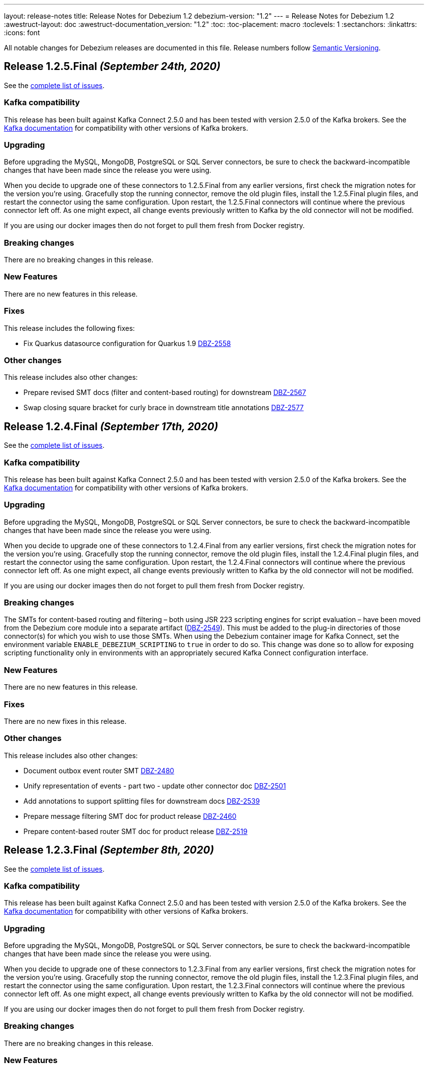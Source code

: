 ---
layout: release-notes
title: Release Notes for Debezium 1.2
debezium-version: "1.2"
---
= Release Notes for Debezium 1.2
:awestruct-layout: doc
:awestruct-documentation_version: "1.2"
:toc:
:toc-placement: macro
:toclevels: 1
:sectanchors:
:linkattrs:
:icons: font

All notable changes for Debezium releases are documented in this file.
Release numbers follow http://semver.org[Semantic Versioning].

toc::[]

[[release-1.2.5-final]]
== *Release 1.2.5.Final* _(September 24th, 2020)_

See the https://issues.redhat.com/secure/ReleaseNote.jspa?projectId=12317320&version=12350624[complete list of issues].

=== Kafka compatibility

This release has been built against Kafka Connect 2.5.0 and has been tested with version 2.5.0 of the Kafka brokers.
See the https://kafka.apache.org/documentation/#upgrade[Kafka documentation] for compatibility with other versions of Kafka brokers.

=== Upgrading

Before upgrading the MySQL, MongoDB, PostgreSQL or SQL Server connectors, be sure to check the backward-incompatible changes that have been made since the release you were using.

When you decide to upgrade one of these connectors to 1.2.5.Final from any earlier versions,
first check the migration notes for the version you're using.
Gracefully stop the running connector, remove the old plugin files, install the 1.2.5.Final plugin files, and restart the connector using the same configuration.
Upon restart, the 1.2.5.Final connectors will continue where the previous connector left off.
As one might expect, all change events previously written to Kafka by the old connector will not be modified.

If you are using our docker images then do not forget to pull them fresh from Docker registry.

=== Breaking changes

There are no breaking changes in this release.

=== New Features

There are no new features in this release.


=== Fixes

This release includes the following fixes:

* Fix Quarkus datasource configuration for Quarkus 1.9 https://issues.jboss.org/browse/DBZ-2558[DBZ-2558]


=== Other changes

This release includes also other changes:

* Prepare revised SMT docs (filter and content-based routing) for downstream  https://issues.jboss.org/browse/DBZ-2567[DBZ-2567]
* Swap closing square bracket for curly brace in downstream title annotations https://issues.jboss.org/browse/DBZ-2577[DBZ-2577]



[[release-1.2.4-final]]
== *Release 1.2.4.Final* _(September 17th, 2020)_

See the https://issues.redhat.com/secure/ReleaseNote.jspa?projectId=12317320&version=12347255[complete list of issues].

=== Kafka compatibility

This release has been built against Kafka Connect 2.5.0 and has been tested with version 2.5.0 of the Kafka brokers.
See the https://kafka.apache.org/documentation/#upgrade[Kafka documentation] for compatibility with other versions of Kafka brokers.

=== Upgrading

Before upgrading the MySQL, MongoDB, PostgreSQL or SQL Server connectors, be sure to check the backward-incompatible changes that have been made since the release you were using.

When you decide to upgrade one of these connectors to 1.2.4.Final from any earlier versions,
first check the migration notes for the version you're using.
Gracefully stop the running connector, remove the old plugin files, install the 1.2.4.Final plugin files, and restart the connector using the same configuration.
Upon restart, the 1.2.4.Final connectors will continue where the previous connector left off.
As one might expect, all change events previously written to Kafka by the old connector will not be modified.

If you are using our docker images then do not forget to pull them fresh from Docker registry.

=== Breaking changes

The SMTs for content-based routing and filtering – both using JSR 223 scripting engines for script evaluation – have been moved from the Debezium core module into a separate artifact (https://issues.jboss.org/browse/DBZ-2549[DBZ-2549]).
This must be added to the plug-in directories of those connector(s) for which you wish to use those SMTs.
When using the Debezium container image for Kafka Connect, set the environment variable `ENABLE_DEBEZIUM_SCRIPTING` to `true` in order to do so.
This change was done so to allow for exposing scripting functionality only in environments with an appropriately secured Kafka Connect configuration interface.


=== New Features

There are no new features in this release.


=== Fixes

There are no new fixes in this release.


=== Other changes

This release includes also other changes:

* Document outbox event router SMT https://issues.jboss.org/browse/DBZ-2480[DBZ-2480]
* Unify representation of events - part two - update other connector doc https://issues.jboss.org/browse/DBZ-2501[DBZ-2501]
* Add annotations to support splitting files for downstream docs  https://issues.jboss.org/browse/DBZ-2539[DBZ-2539]
* Prepare message filtering SMT doc for product release https://issues.jboss.org/browse/DBZ-2460[DBZ-2460]
* Prepare content-based router SMT doc for product release https://issues.jboss.org/browse/DBZ-2519[DBZ-2519]



[[release-1.2.3-final]]
== *Release 1.2.3.Final* _(September 8th, 2020)_

See the https://issues.redhat.com/secure/ReleaseNote.jspa?projectId=12317320&version=12347072[complete list of issues].

=== Kafka compatibility

This release has been built against Kafka Connect 2.5.0 and has been tested with version 2.5.0 of the Kafka brokers.
See the https://kafka.apache.org/documentation/#upgrade[Kafka documentation] for compatibility with other versions of Kafka brokers.

=== Upgrading

Before upgrading the MySQL, MongoDB, PostgreSQL or SQL Server connectors, be sure to check the backward-incompatible changes that have been made since the release you were using.

When you decide to upgrade one of these connectors to 1.2.3.Final from any earlier versions,
first check the migration notes for the version you're using.
Gracefully stop the running connector, remove the old plugin files, install the 1.2.3.Final plugin files, and restart the connector using the same configuration.
Upon restart, the 1.2.3.Final connectors will continue where the previous connector left off.
As one might expect, all change events previously written to Kafka by the old connector will not be modified.

If you are using our docker images then do not forget to pull them fresh from Docker registry.

=== Breaking changes

There are no breaking changes in this release.


=== New Features

There are no new features in this release.


=== Fixes

This release includes the following fixes:

* JSON functions in MySQL grammar unsupported https://issues.jboss.org/browse/DBZ-2453[DBZ-2453]


=== Other changes

This release includes also other changes:

* CloudEvents remains TP but has avro support downstream https://issues.jboss.org/browse/DBZ-2245[DBZ-2245]
* Prepare DB2 connector doc for TP https://issues.jboss.org/browse/DBZ-2403[DBZ-2403]
* Adjust outbox extension to updated Quarkus semantics https://issues.jboss.org/browse/DBZ-2465[DBZ-2465]
* Doc tweaks required to automatically build Db2 content in downstream user guide https://issues.jboss.org/browse/DBZ-2500[DBZ-2500]



[[release-1.2.2-final]]
== *Release 1.2.2.Final* _(August 25th, 2020)_

See the https://issues.redhat.com/secure/ReleaseNote.jspa?projectId=12317320&version=12346622[complete list of issues].

=== Kafka compatibility

This release has been built against Kafka Connect 2.5.0 and has been tested with version 2.5.0 of the Kafka brokers.
See the https://kafka.apache.org/documentation/#upgrade[Kafka documentation] for compatibility with other versions of Kafka brokers.

=== Upgrading

Before upgrading the MySQL, MongoDB, PostgreSQL or SQL Server connectors, be sure to check the backward-incompatible changes that have been made since the release you were using.

When you decide to upgrade one of these connectors to 1.2.2.Final from any earlier versions,
first check the migration notes for the version you're using.
Gracefully stop the running connector, remove the old plugin files, install the 1.2.2.Final plugin files, and restart the connector using the same configuration.
Upon restart, the 1.2.2.Final connectors will continue where the previous connector left off.
As one might expect, all change events previously written to Kafka by the old connector will not be modified.

If you are using our docker images then do not forget to pull them fresh from Docker registry.

=== Breaking changes

There are no breaking changes in this release.


=== New Features

There are no new features in this release.


=== Fixes

This release includes the following fixes:

* Adding new table to cdc causes the sqlconnector to fail https://issues.jboss.org/browse/DBZ-2303[DBZ-2303]
* LSNs in replication slots are not monotonically increasing https://issues.jboss.org/browse/DBZ-2338[DBZ-2338]
* Transaction data loss when process restarted https://issues.jboss.org/browse/DBZ-2397[DBZ-2397]
* java.lang.NullPointerException in ByLogicalTableRouter.java https://issues.jboss.org/browse/DBZ-2412[DBZ-2412]


=== Other changes

This release includes also other changes:

* Refactor: Add domain type for LSN https://issues.jboss.org/browse/DBZ-2200[DBZ-2200]
* Miscellaneous small doc updates for the 1.2 release https://issues.jboss.org/browse/DBZ-2399[DBZ-2399]
* Update some doc file names  https://issues.jboss.org/browse/DBZ-2402[DBZ-2402]



[[release-1.2.1-final]]
== *Release 1.2.1.Final* _(July 16th, 2020)_

See the https://issues.redhat.com/secure/ReleaseNote.jspa?projectId=12317320&version=12346704[complete list of issues].

=== Kafka compatibility

This release has been built against Kafka Connect 2.5.0 and has been tested with version 2.5.0 of the Kafka brokers.
See the https://kafka.apache.org/documentation/#upgrade[Kafka documentation] for compatibility with other versions of Kafka brokers.

=== Upgrading

Before upgrading the MySQL, MongoDB, PostgreSQL or SQL Server connectors, be sure to check the backward-incompatible changes that have been made since the release you were using.

When you decide to upgrade one of these connectors to 1.2.1.Final from any earlier versions,
first check the migration notes for the version you're using.
Gracefully stop the running connector, remove the old plugin files, install the 1.2.1.Final plugin files, and restart the connector using the same configuration.
Upon restart, the 1.2.1.Final connectors will continue where the previous connector left off.
As one might expect, all change events previously written to Kafka by the old connector will not be modified.

If you are using our docker images then do not forget to pull them fresh from Docker registry.

=== Breaking changes

There are no breaking changes in this release.


=== New Features

* Document content based routing and filtering for MongoDB https://issues.jboss.org/browse/DBZ-2255[DBZ-2255]
* Handle MariaDB syntax add column IF EXISTS as part of alter table DDL https://issues.jboss.org/browse/DBZ-2219[DBZ-2219]
* Add Apicurio converters to Connect container image https://issues.jboss.org/browse/DBZ-2083[DBZ-2083]


=== Fixes

This release includes the following fixes:

* MongoDB connector is not resilient to Mongo connection errors https://issues.jboss.org/browse/DBZ-2141[DBZ-2141]
* MySQL connector should filter additional DML binlog entries for RDS by default https://issues.jboss.org/browse/DBZ-2275[DBZ-2275]
* Concurrent access to a thread map https://issues.jboss.org/browse/DBZ-2278[DBZ-2278]
* Postgres connector may skip events during snapshot-streaming transition https://issues.jboss.org/browse/DBZ-2288[DBZ-2288]
* MySQL connector emits false error while missing a required data https://issues.jboss.org/browse/DBZ-2301[DBZ-2301]
* io.debezium.engine.spi.OffsetCommitPolicy.PeriodicCommitOffsetPolicy can't be initiated due to NoSuchMethod error   https://issues.jboss.org/browse/DBZ-2302[DBZ-2302]
* Allow single dimension DECIMAL in CAST https://issues.jboss.org/browse/DBZ-2305[DBZ-2305]
* MySQL JSON functions are missing from the grammar https://issues.jboss.org/browse/DBZ-2318[DBZ-2318]
* Description in documentation metrics tables is bold and shouldn't be https://issues.jboss.org/browse/DBZ-2326[DBZ-2326]
* ALTER TABLE with `timestamp default CURRENT_TIMESTAMP not null` fails the task https://issues.jboss.org/browse/DBZ-2330[DBZ-2330]


=== Other changes

This release includes also other changes:

* Unstable tests in SQL Server connector https://issues.jboss.org/browse/DBZ-2217[DBZ-2217]
* Intermittent test failure on CI - SqlServerConnectorIT#verifyOffsets() https://issues.jboss.org/browse/DBZ-2220[DBZ-2220]
* Intermittent test failure on CI - MySQL https://issues.jboss.org/browse/DBZ-2229[DBZ-2229]
* Intermittent test failure on CI - SqlServerChangeTableSetIT#readHistoryAfterRestart() https://issues.jboss.org/browse/DBZ-2231[DBZ-2231]
* Failing test MySqlSourceTypeInSchemaIT.shouldPropagateSourceTypeAsSchemaParameter https://issues.jboss.org/browse/DBZ-2238[DBZ-2238]
* Intermittent test failure on CI - MySqlConnectorRegressionIT#shouldConsumeAllEventsFromDatabaseUsingBinlogAndNoSnapshot() https://issues.jboss.org/browse/DBZ-2243[DBZ-2243]
* Use upstream image in ApicurioRegistryTest https://issues.jboss.org/browse/DBZ-2256[DBZ-2256]
* Intermittent failure of MongoDbConnectorIT.shouldConsumeTransaction https://issues.jboss.org/browse/DBZ-2264[DBZ-2264]
* Intermittent test failure on CI - MySqlSourceTypeInSchemaIT#shouldPropagateSourceTypeByDatatype() https://issues.jboss.org/browse/DBZ-2269[DBZ-2269]
* Intermittent test failure on CI - MySqlConnectorIT#shouldNotParseQueryIfServerOptionDisabled https://issues.jboss.org/browse/DBZ-2270[DBZ-2270]
* Intermittent test failure on CI - RecordsStreamProducerIT#testEmptyChangesProducesHeartbeat https://issues.jboss.org/browse/DBZ-2271[DBZ-2271]
* Incorrect dependency from outbox to core module https://issues.jboss.org/browse/DBZ-2276[DBZ-2276]
* Slowness in FieldRenamesTest https://issues.jboss.org/browse/DBZ-2286[DBZ-2286]
* Create GitHub Action for verifying correct formatting https://issues.jboss.org/browse/DBZ-2287[DBZ-2287]
* Clarify expectations for replica identity and key-less tables https://issues.jboss.org/browse/DBZ-2307[DBZ-2307]
* Jenkins worker nodes must be logged in to Docker Hub https://issues.jboss.org/browse/DBZ-2312[DBZ-2312]
* Upgrade PostgreSQL driver to 4.2.14 https://issues.jboss.org/browse/DBZ-2317[DBZ-2317]
* Intermittent test failure on CI - PostgresConnectorIT#shouldOutputRecordsInCloudEventsFormat https://issues.jboss.org/browse/DBZ-2319[DBZ-2319]
* Intermittent test failure on CI - TablesWithoutPrimaryKeyIT#shouldProcessFromStreaming https://issues.jboss.org/browse/DBZ-2324[DBZ-2324]
* Intermittent test failure on CI - SqlServerConnectorIT#readOnlyApplicationIntent https://issues.jboss.org/browse/DBZ-2325[DBZ-2325]
* Intermittent test failure on CI - SnapshotIT#takeSnapshotWithOldStructAndStartStreaming https://issues.jboss.org/browse/DBZ-2331[DBZ-2331]



[[release-1.2.0-final]]
== *Release 1.2.0.Final* _(June 24th, 2020)_

See the https://issues.redhat.com/secure/ReleaseNote.jspa?projectId=12317320&version=12345052[complete list of issues].

=== Kafka compatibility

This release has been built against Kafka Connect 2.5.0 and has been tested with version 2.5.0 of the Kafka brokers.
See the https://kafka.apache.org/documentation/#upgrade[Kafka documentation] for compatibility with other versions of Kafka brokers.

=== Upgrading

Before upgrading the MySQL, MongoDB, PostgreSQL or SQL Server connectors, be sure to check the backward-incompatible changes that have been made since the release you were using.

When you decide to upgrade one of these connectors to 1.2.0.Final from any earlier versions,
first check the migration notes for the version you're using.
Gracefully stop the running connector, remove the old plugin files, install the 1.2.0.Final plugin files, and restart the connector using the same configuration.
Upon restart, the 1.2.0.Final connectors will continue where the previous connector left off.
As one might expect, all change events previously written to Kafka by the old connector will not be modified.

If you are using our docker images then do not forget to pull them fresh from Docker registry.

=== Breaking changes

There are no breaking changes in this release.

=== New Features

There are no new features in this release.


=== Fixes

This release includes the following fixes:

* Test failure due to superfluous schema change event emitted on connector start https://issues.jboss.org/browse/DBZ-2211[DBZ-2211]
* Intermittent test failures on CI https://issues.jboss.org/browse/DBZ-2232[DBZ-2232]
* Test SimpleSourceConnectorOutputTest.shouldGenerateExpected blocked https://issues.jboss.org/browse/DBZ-2241[DBZ-2241]
* CloudEventsConverter should use Apicurio converter for Avro https://issues.jboss.org/browse/DBZ-2250[DBZ-2250]
* Default value is not properly set for non-optional columns https://issues.jboss.org/browse/DBZ-2267[DBZ-2267]


=== Other changes

This release includes also other changes:

* Diff MySQL connector 0.10 and latest docs https://issues.jboss.org/browse/DBZ-1997[DBZ-1997]
* Remove redundant property in antora.yml https://issues.jboss.org/browse/DBZ-2223[DBZ-2223]
* Binary log client is not cleanly stopped in testsuite https://issues.jboss.org/browse/DBZ-2221[DBZ-2221]
* Intermittent test failure on CI - Postgres https://issues.jboss.org/browse/DBZ-2230[DBZ-2230]
* Build failure with Kafka 1.x https://issues.jboss.org/browse/DBZ-2240[DBZ-2240]
* Intermittent test failure on CI - SqlServerConnectorIT#readOnlyApplicationIntent() https://issues.jboss.org/browse/DBZ-2261[DBZ-2261]
* Test failure BinlogReaderIT#shouldFilterAllRecordsBasedOnDatabaseWhitelistFilter() https://issues.jboss.org/browse/DBZ-2262[DBZ-2262]



[[release-1.2.0-cr2]]
== *Release 1.2.0.CR2* _(June 18th, 2020)_

See the https://issues.redhat.com/secure/ReleaseNote.jspa?projectId=12317320&version=12346173[complete list of issues].

=== Kafka compatibility

This release has been built against Kafka Connect 2.5.0 and has been tested with version 2.5.0 of the Kafka brokers.
See the https://kafka.apache.org/documentation/#upgrade[Kafka documentation] for compatibility with other versions of Kafka brokers.

=== Upgrading

Before upgrading the MySQL, MongoDB, PostgreSQL or SQL Server connectors, be sure to check the backward-incompatible changes that have been made since the release you were using.

When you decide to upgrade one of these connectors to 1.2.0.CR2 from any earlier versions,
first check the migration notes for the version you're using.
Gracefully stop the running connector, remove the old plugin files, install the 1.2.0.CR2 plugin files, and restart the connector using the same configuration.
Upon restart, the 1.2.0.CR2 connectors will continue where the previous connector left off.
As one might expect, all change events previously written to Kafka by the old connector will not be modified.

If you are using our docker images then do not forget to pull them fresh from Docker registry.

=== Breaking changes

Debezium Server distribution package has been moved to a different URL and has been renamed to conform to standard industry practises (https://issues.jboss.org/browse/DBZ-2212[DBZ-2212]).

=== New Features

* DB2 connector documentation ambiguous regarding licensing https://issues.jboss.org/browse/DBZ-1835[DBZ-1835]
* Optimize SQLServer connector query https://issues.jboss.org/browse/DBZ-2120[DBZ-2120]
* Documentation for implementing StreamNameMapper https://issues.jboss.org/browse/DBZ-2163[DBZ-2163]
* Update architecture page https://issues.jboss.org/browse/DBZ-2096[DBZ-2096]


=== Fixes

This release includes the following fixes:

* Encountered error when snapshotting collection type column https://issues.jboss.org/browse/DBZ-2117[DBZ-2117]
* Missing dependencies for Debezium Server Pulsar sink https://issues.jboss.org/browse/DBZ-2201[DBZ-2201]


=== Other changes

This release includes also other changes:

* Tests Asserting No Open Transactions Failing https://issues.jboss.org/browse/DBZ-2176[DBZ-2176]
* General test harness for End-2-End Benchmarking https://issues.jboss.org/browse/DBZ-1812[DBZ-1812]
* Add tests for datatype.propagate.source.type for all connectors https://issues.jboss.org/browse/DBZ-1916[DBZ-1916]
* Productize CloudEvents support https://issues.jboss.org/browse/DBZ-2019[DBZ-2019]
* [Doc] Add Debezium Architecture to downstream documentation https://issues.jboss.org/browse/DBZ-2029[DBZ-2029]
* Transaction metadata documentation https://issues.jboss.org/browse/DBZ-2069[DBZ-2069]
* Inconsistent test failures https://issues.jboss.org/browse/DBZ-2177[DBZ-2177]
* Add Jandex plugin to Debezium Server connectors https://issues.jboss.org/browse/DBZ-2192[DBZ-2192]
* Ability to scale wait times in OCP test-suite https://issues.jboss.org/browse/DBZ-2194[DBZ-2194]
* CI doesn't delete mongo and sql server projects on successful runs https://issues.jboss.org/browse/DBZ-2195[DBZ-2195]
* Document database history and web server port for Debezium Server https://issues.jboss.org/browse/DBZ-2198[DBZ-2198]
* Do not throw IndexOutOfBoundsException when no task configuration is available https://issues.jboss.org/browse/DBZ-2199[DBZ-2199]
* Upgrade Apicurio to 1.2.2.Final https://issues.jboss.org/browse/DBZ-2206[DBZ-2206]
* Intermitent test failures https://issues.jboss.org/browse/DBZ-2207[DBZ-2207]
* Increase Pulsar Server timeouts https://issues.jboss.org/browse/DBZ-2210[DBZ-2210]
* Drop distribution from Debezium Server artifact name https://issues.jboss.org/browse/DBZ-2214[DBZ-2214]



[[release-1.2.0-cr1]]
== *Release 1.2.0.CR1* _(June 10th, 2020)_

See the https://issues.redhat.com/secure/ReleaseNote.jspa?projectId=12317320&version=12345858[complete list of issues].

=== Kafka compatibility

This release has been built against Kafka Connect 2.5.0 and has been tested with version 2.5.0 of the Kafka brokers.
See the https://kafka.apache.org/documentation/#upgrade[Kafka documentation] for compatibility with other versions of Kafka brokers.

=== Upgrading

Before upgrading the MySQL, MongoDB, PostgreSQL or SQL Server connectors, be sure to check the backward-incompatible changes that have been made since the release you were using.

When you decide to upgrade one of these connectors to 1.2.0.CR1 from any earlier versions,
first check the migration notes for the version you're using.
Gracefully stop the running connector, remove the old plugin files, install the 1.2.0.CR1 plugin files, and restart the connector using the same configuration.
Upon restart, the 1.2.0.CR1 connectors will continue where the previous connector left off.
As one might expect, all change events previously written to Kafka by the old connector will not be modified.

If you are using our docker images then do not forget to pull them fresh from Docker registry.

=== Breaking changes

The format of whitelist/blacklist filter expressions for the Oracle connector has changed: the database name is not to be given as part of these any longer (the reason being that each connector only ever is configured in the scope of exactly one database).
Filters like _ORCLPDB1.SOMESCHEMA.SOMETABLE_ must be adjusted to _SOMESCHEMA.SOMETABLE_.
The same applies for configuration properties referencing specific table columns, such as `column.propagate.source.type`.

The format of whitelist/blacklist filter expressions for the SQL Server connector has changed: the database name is not to be given as part of these any longer (the reason being that each connector only ever is configured in the scope of exactly one database).
Filters like _testDB.dbo.orders_ must be adjusted to _dbo.orders_.
The old format still is supported, but should not be used any longer and will be de-supported in a future version.
The same applies for configuration properties referencing specific table columns, such as `column.propagate.source.type`.

=== New Features

* Restrict the set of tables with a publication when using pgoutput https://issues.jboss.org/browse/DBZ-1813[DBZ-1813]
* Support configuring different encodings for binary source data https://issues.jboss.org/browse/DBZ-1814[DBZ-1814]
* Add API for not registering metrics MBean into the platform MBean server https://issues.jboss.org/browse/DBZ-2089[DBZ-2089]
* Unable to handle UDT data https://issues.jboss.org/browse/DBZ-2091[DBZ-2091]
* Improve SQL Server reconnect during shutdown and connection resets https://issues.jboss.org/browse/DBZ-2106[DBZ-2106]
* OpenShift tests for SQL Server connector before GA https://issues.jboss.org/browse/DBZ-2113[DBZ-2113]
* OpenShift tests for MongoDB Connector before GA https://issues.jboss.org/browse/DBZ-2114[DBZ-2114]
* Log begin/end of schema recovery on INFO level https://issues.jboss.org/browse/DBZ-2149[DBZ-2149]
* Allow outbox EventRouter to pass non-String based Keys https://issues.jboss.org/browse/DBZ-2152[DBZ-2152]
* Introduce API  checks https://issues.jboss.org/browse/DBZ-2159[DBZ-2159]
* Bump mysql binlog version  https://issues.jboss.org/browse/DBZ-2160[DBZ-2160]
* Postgresql - Allow for include.unknown.datatypes to return string instead of hash https://issues.jboss.org/browse/DBZ-1266[DBZ-1266]
* Consider Apicurio registry https://issues.jboss.org/browse/DBZ-1639[DBZ-1639]
* Debezium Server should support Google Cloud PubSub https://issues.jboss.org/browse/DBZ-2092[DBZ-2092]
* Sink adapter for Apache Pulsar https://issues.jboss.org/browse/DBZ-2112[DBZ-2112]


=== Fixes

This release includes the following fixes:

* Transaction opened by Debezium is left idle and never committed https://issues.jboss.org/browse/DBZ-2118[DBZ-2118]
* Don't call markBatchFinished() in finally block https://issues.jboss.org/browse/DBZ-2124[DBZ-2124]
* kafka SSL passwords need to be added to the Sensitive Properties list https://issues.jboss.org/browse/DBZ-2125[DBZ-2125]
* Intermittent test failure on CI - SQL Server https://issues.jboss.org/browse/DBZ-2126[DBZ-2126]
* CREATE TABLE query is giving parsing exception https://issues.jboss.org/browse/DBZ-2130[DBZ-2130]
* Misc. Javadoc and docs fixes https://issues.jboss.org/browse/DBZ-2136[DBZ-2136]
* Avro schema doesn't change if a column default value is dropped https://issues.jboss.org/browse/DBZ-2140[DBZ-2140]
* Multiple SETs not supported in trigger https://issues.jboss.org/browse/DBZ-2142[DBZ-2142]
* Don't validate internal database.history.connector.* config parameters https://issues.jboss.org/browse/DBZ-2144[DBZ-2144]
* ANTLR parser doesn't handle MariaDB syntax drop index IF EXISTS as part of alter table DDL https://issues.jboss.org/browse/DBZ-2151[DBZ-2151]
* Casting as INT causes a ParsingError https://issues.jboss.org/browse/DBZ-2153[DBZ-2153]
* Calling function UTC_TIMESTAMP without parenthesis causes a parsing error https://issues.jboss.org/browse/DBZ-2154[DBZ-2154]
* Could not find or load main class io.debezium.server.Main https://issues.jboss.org/browse/DBZ-2170[DBZ-2170]
* MongoDB connector snapshot NPE in case of document field named "op" https://issues.jboss.org/browse/DBZ-2116[DBZ-2116]
* Adapt to changed TX representation in oplog in Mongo 4.2 https://issues.jboss.org/browse/DBZ-2216[DBZ-2216]
* Intermittent test failure -- Multiple admin clients with same id https://issues.jboss.org/browse/DBZ-2228[DBZ-2228]


=== Other changes

This release includes also other changes:

* Adding tests and doc updates around column masking and truncating https://issues.jboss.org/browse/DBZ-775[DBZ-775]
* Refactor/use common configuration parameters https://issues.jboss.org/browse/DBZ-1657[DBZ-1657]
* Develop sizing recommendations, load tests etc. https://issues.jboss.org/browse/DBZ-1662[DBZ-1662]
* Add performance test for SMTs like filters https://issues.jboss.org/browse/DBZ-1929[DBZ-1929]
* Add banner to older doc versions about them being outdated https://issues.jboss.org/browse/DBZ-1951[DBZ-1951]
* SMT Documentation https://issues.jboss.org/browse/DBZ-2021[DBZ-2021]
* Instable integration test with Testcontainers https://issues.jboss.org/browse/DBZ-2033[DBZ-2033]
* Add test for schema history topic for Oracle connector https://issues.jboss.org/browse/DBZ-2056[DBZ-2056]
* Random test failures https://issues.jboss.org/browse/DBZ-2060[DBZ-2060]
* Set up CI jobs for JDK 14/15 https://issues.jboss.org/browse/DBZ-2065[DBZ-2065]
* Introduce Any type for server to seamlessly integrate with Debezium API https://issues.jboss.org/browse/DBZ-2104[DBZ-2104]
* Update AsciiDoc markup in doc files for downstream reuse https://issues.jboss.org/browse/DBZ-2105[DBZ-2105]
* Upgrade to Quarkus 1.5.0.Final https://issues.jboss.org/browse/DBZ-2119[DBZ-2119]
* Additional AsciiDoc markup updates needed in doc files for downstream reuse https://issues.jboss.org/browse/DBZ-2129[DBZ-2129]
* Refactor & Extend OpenShift test-suite tooling to prepare for MongoDB and SQL Server https://issues.jboss.org/browse/DBZ-2132[DBZ-2132]
* OpenShift tests are failing  when waiting for Connect metrics to be exposed https://issues.jboss.org/browse/DBZ-2135[DBZ-2135]
* Support incubator build in product release jobs https://issues.jboss.org/browse/DBZ-2137[DBZ-2137]
* Rebase MySQL grammar on the latest upstream version https://issues.jboss.org/browse/DBZ-2143[DBZ-2143]
* Await coordinator shutdown in embedded engine https://issues.jboss.org/browse/DBZ-2150[DBZ-2150]
* More meaningful exception in case of replication slot conflict https://issues.jboss.org/browse/DBZ-2156[DBZ-2156]
* Intermittent test failure on CI - Postgres https://issues.jboss.org/browse/DBZ-2157[DBZ-2157]
* OpenShift pipeline uses incorrect projects for Mongo and Sql Server deployment https://issues.jboss.org/browse/DBZ-2164[DBZ-2164]
* Incorrect polling timeout in AbstractReader https://issues.jboss.org/browse/DBZ-2169[DBZ-2169]



[[release-1.2.0-beta2]]
== *Release 1.2.0.Beta2* _(May 19th, 2020)_

See the https://issues.redhat.com/secure/ReleaseNote.jspa?projectId=12317320&version=12345708[complete list of issues].

=== Kafka compatibility

This release has been built against Kafka Connect 2.5.0 and has been tested with version 2.5.0 of the Kafka brokers.
See the https://kafka.apache.org/documentation/#upgrade[Kafka documentation] for compatibility with other versions of Kafka brokers.

=== Upgrading

Before upgrading the MySQL, MongoDB, PostgreSQL or SQL Server connectors, be sure to check the backward-incompatible changes that have been made since the release you were using.

When you decide to upgrade one of these connectors to 1.2.0.Beta2 from any earlier versions,
first check the migration notes for the version you're using.
Gracefully stop the running connector, remove the old plugin files, install the 1.2.0.Beta2 plugin files, and restart the connector using the same configuration.
Upon restart, the 1.2.0.Beta2 connectors will continue where the previous connector left off.
As one might expect, all change events previously written to Kafka by the old connector will not be modified.

If you are using our docker images then do not forget to pull them fresh from Docker registry.

=== Breaking changes

The snapshot mode `initial_schema_only` was renamed `schema_only` for Db2 connector (https://issues.jboss.org/browse/DBZ-2051[DBZ-2051]).

The previously deprecated options `operation.header` and `add.source.fields` of the `ExtractNewRecordState` have been removed; please use `add.headers` and `add.fields` instead (https://issues.jboss.org/browse/DBZ-1828[DBZ-1828]).

When instantiating the Debezium container in integration tests with Testcontainers, the full image name must be given now, e.g. 1debezium/connect:1.2.0.Beta2`.
This is to allow for using custom container images in tests, e.g. containing additional SMTs, converters or sink connectors (https://issues.jboss.org/browse/DBZ-2070[DBZ-2070]).


=== New Features

* Add JDBC driver versions to docs https://issues.jboss.org/browse/DBZ-2031[DBZ-2031]
* Add a few more loggings for Cassandra Connector https://issues.jboss.org/browse/DBZ-2066[DBZ-2066]
* Provide ready-to-use standalone application based on the embedded engine https://issues.jboss.org/browse/DBZ-651[DBZ-651]
* Add option to skip LSN timestamp queries https://issues.jboss.org/browse/DBZ-1988[DBZ-1988]
* Add option to logical topic router for controlling placement of table information https://issues.jboss.org/browse/DBZ-2034[DBZ-2034]
* Add headers and topic name into scripting transforms https://issues.jboss.org/browse/DBZ-2074[DBZ-2074]
* Filter and content-based router SMTs should be restrictable to certain topics https://issues.jboss.org/browse/DBZ-2024[DBZ-2024]


=== Fixes

This release includes the following fixes:

* Avro schema doesn't change if a column default value changes from 'foo' to 'bar' https://issues.jboss.org/browse/DBZ-2061[DBZ-2061]
* DDL statement throws error if compression keyword contains backticks (``) https://issues.jboss.org/browse/DBZ-2062[DBZ-2062]
* Error and connector stops when DDL contains algorithm=instant https://issues.jboss.org/browse/DBZ-2067[DBZ-2067]
* Debezium Engine advanced record consuming example broken https://issues.jboss.org/browse/DBZ-2073[DBZ-2073]
* Unable to parse MySQL ALTER statement with named primary key https://issues.jboss.org/browse/DBZ-2080[DBZ-2080]
* Missing schema-serializer dependency for Avro https://issues.jboss.org/browse/DBZ-2082[DBZ-2082]
* TinyIntOneToBooleanConverter doesn't seem to work with columns having a default value https://issues.jboss.org/browse/DBZ-2085[DBZ-2085]


=== Other changes

This release includes also other changes:

* Add ability to insert fields from op field in ExtractNewDocumentState https://issues.jboss.org/browse/DBZ-1791[DBZ-1791]
* Test with MySQL 8.0.20 https://issues.jboss.org/browse/DBZ-2041[DBZ-2041]
* Update debezium-examples/tutorial README docker-compose file is missing https://issues.jboss.org/browse/DBZ-2059[DBZ-2059]
* Skip tests that are no longer compatible with Kafka 1.x https://issues.jboss.org/browse/DBZ-2068[DBZ-2068]
* Remove additional Jackson dependencies as of AK 2.5 https://issues.jboss.org/browse/DBZ-2076[DBZ-2076]
* Make EventProcessingFailureHandlingIT resilient against timing issues https://issues.jboss.org/browse/DBZ-2078[DBZ-2078]
* Tar packages must use posix format https://issues.jboss.org/browse/DBZ-2088[DBZ-2088]
* Remove unused sourceInfo variable https://issues.jboss.org/browse/DBZ-2090[DBZ-2090]



[[release-1.2.0-beta1]]
== *Release 1.2.0.Beta1* _(May 7th, 2020)_

See the https://issues.redhat.com/secure/ReleaseNote.jspa?projectId=12317320&version=12345561[complete list of issues].

=== Kafka compatibility

This release has been built against Kafka Connect 2.5.0 and has been tested with version 2.5.0 of the Kafka brokers.
See the https://kafka.apache.org/documentation/#upgrade[Kafka documentation] for compatibility with other versions of Kafka brokers.

=== Upgrading

Before upgrading the MySQL, MongoDB, PostgreSQL or SQL Server connectors, be sure to check the backward-incompatible changes that have been made since the release you were using.

When you decide to upgrade one of these connectors to 1.2.0.Beta1 from any earlier versions,
first check the migration notes for the version you're using.
Gracefully stop the running connector, remove the old plugin files, install the 1.2.0.Beta1 plugin files, and restart the connector using the same configuration.
Upon restart, the 1.2.0.Beta1 connectors will continue where the previous connector left off.
As one might expect, all change events previously written to Kafka by the old connector will not be modified.

If you are using our docker images then do not forget to pull them fresh from Docker registry.

=== Breaking changes

Field `eventType` was removed from Outbox router SMT (https://issues.jboss.org/browse/DBZ-2014[DBZ-2014]).

JDBC driver has been upgrade to the version to 42.2.12 (https://issues.jboss.org/browse/DBZ-2027[DBZ-2027]). Due to changes in the driver behaviour it is necessary to keep Debezium and driver versions aligned.

Debezium API now allows conversion to JSON and Avro types distinctly for key and value (https://issues.jboss.org/browse/DBZ-1970[DBZ-1970]). To enable this feature it was necessary to modify the incubating Debezium API.

=== New Features

* Don't try to database history topic if it exists already https://issues.jboss.org/browse/DBZ-1886[DBZ-1886]
* Deleted database history should be detected for all connectors https://issues.jboss.org/browse/DBZ-1923[DBZ-1923]
* Provide anchors to connector parameters https://issues.jboss.org/browse/DBZ-1933[DBZ-1933]
* move static methods TRUNCATE_COLUMN and MASK_COLUMN as attributes to RelationalDatabaseConnectorConfig https://issues.jboss.org/browse/DBZ-1972[DBZ-1972]
* Implement SKIPPED_OPERATIONS for mysql https://issues.jboss.org/browse/DBZ-1895[DBZ-1895]
* User facing schema history topic for SQL Server https://issues.jboss.org/browse/DBZ-1904[DBZ-1904]
* Multiline stack traces can be collapsed into a single log event  https://issues.jboss.org/browse/DBZ-1913[DBZ-1913]
* Introduce column.whitelist for Postgres Connector https://issues.jboss.org/browse/DBZ-1962[DBZ-1962]
* Add support for Postgres time, timestamp array columns https://issues.jboss.org/browse/DBZ-1969[DBZ-1969]
* Add support for Postgres Json and Jsonb array columns https://issues.jboss.org/browse/DBZ-1990[DBZ-1990]
* Content-based topic routing based on scripting languages https://issues.jboss.org/browse/DBZ-2000[DBZ-2000]
* Support different converters for key/value in embedded engine https://issues.jboss.org/browse/DBZ-1970[DBZ-1970]


=== Fixes

This release includes the following fixes:

* bit varying column has value that is too large to be cast to a long https://issues.jboss.org/browse/DBZ-1949[DBZ-1949]
* PostgreSQL Sink connector with outbox event router and Avro uses wrong default io.confluent schema namespace https://issues.jboss.org/browse/DBZ-1963[DBZ-1963]
* Stop processing new commitlogs in cdc folder https://issues.jboss.org/browse/DBZ-1985[DBZ-1985]
* [Doc] Debezium User Guide should provide example of DB connector yaml and deployment instructions https://issues.jboss.org/browse/DBZ-2011[DBZ-2011]
* ExtractNewRecordState SMT spamming logs for heartbeat messages https://issues.jboss.org/browse/DBZ-2036[DBZ-2036]
* MySQL alias `FLUSH TABLE` not handled https://issues.jboss.org/browse/DBZ-2047[DBZ-2047]
* Embedded engine not compatible with Kafka 1.x https://issues.jboss.org/browse/DBZ-2054[DBZ-2054]


=== Other changes

This release includes also other changes:

* Blog post and demo about Debezium + Camel https://issues.jboss.org/browse/DBZ-1656[DBZ-1656]
* Refactor connector config code to share the configuration definition https://issues.jboss.org/browse/DBZ-1750[DBZ-1750]
* DB2 connector follow-up refactorings https://issues.jboss.org/browse/DBZ-1753[DBZ-1753]
* Oracle JDBC driver available in Maven Central https://issues.jboss.org/browse/DBZ-1878[DBZ-1878]
* Align snapshot/streaming semantics in MongoDB documentation https://issues.jboss.org/browse/DBZ-1901[DBZ-1901]
* Add MySQL 5.5 and 5.6 to test matrix. https://issues.jboss.org/browse/DBZ-1953[DBZ-1953]
* Upgrade to Quarkus to 1.4.1 release https://issues.jboss.org/browse/DBZ-1975[DBZ-1975]
* Version selector on releases page should show all versions https://issues.jboss.org/browse/DBZ-1979[DBZ-1979]
* Upgrade to Apache Kafka 2.5.0 and Confluent Platform 5.5.0 https://issues.jboss.org/browse/DBZ-1981[DBZ-1981]
* Fix broken link https://issues.jboss.org/browse/DBZ-1983[DBZ-1983]
* Update Outbox Quarkus extension yaml https://issues.jboss.org/browse/DBZ-1991[DBZ-1991]
* Allow for simplified property references in filter SMT with graal.js https://issues.jboss.org/browse/DBZ-1993[DBZ-1993]
* Avoid broken cross-book references in downstream docs https://issues.jboss.org/browse/DBZ-1999[DBZ-1999]
* Fix wrong attribute name in MongoDB connector https://issues.jboss.org/browse/DBZ-2006[DBZ-2006]
* Upgrade formatter and Impsort plugins https://issues.jboss.org/browse/DBZ-2007[DBZ-2007]
* Clarify support for non-primary key tables in PostgreSQL documentation https://issues.jboss.org/browse/DBZ-2010[DBZ-2010]
* Intermittent test failure on CI https://issues.jboss.org/browse/DBZ-2030[DBZ-2030]
* Cleanup Postgres TypeRegistry https://issues.jboss.org/browse/DBZ-2038[DBZ-2038]
* Upgrade to latest parent pom and checkstyle https://issues.jboss.org/browse/DBZ-2039[DBZ-2039]
* Reduce build output to avoid maximum log length problems on CI https://issues.jboss.org/browse/DBZ-2043[DBZ-2043]
* Postgres TypeRegistry makes one query per enum type at startup https://issues.jboss.org/browse/DBZ-2044[DBZ-2044]
* Remove obsolete metrics from downstream docs https://issues.jboss.org/browse/DBZ-1947[DBZ-1947]



[[release-1.2.0-alpha1]]
== *Release 1.2.0.Alpha1* _(April 16th, 2020)_

See the https://issues.redhat.com/secure/ReleaseNote.jspa?projectId=12317320&version=12344691[complete list of issues].

=== Kafka compatibility

This release has been built against Kafka Connect 2.4.1 and has been tested with version 2.4.1 of the Kafka brokers.
See the https://kafka.apache.org/documentation/#upgrade[Kafka documentation] for compatibility with other versions of Kafka brokers.

=== Upgrading

Before upgrading the MySQL, MongoDB, PostgreSQL or SQL Server connectors, be sure to check the backward-incompatible changes that have been made since the release you were using.

When you decide to upgrade one of these connectors to 1.2.0.Alpha1 from any earlier versions,
first check the migration notes for the version you're using.
Gracefully stop the running connector, remove the old plugin files, install the 1.2.0.Alpha1 plugin files, and restart the connector using the same configuration.
Upon restart, the 1.2.0.Alpha1 connectors will continue where the previous connector left off.
As one might expect, all change events previously written to Kafka by the old connector will not be modified.

If you are using our docker images then do not forget to pull them fresh from Docker registry.

=== Breaking changes

For the SQL Server connector, the previously deprecated snapshot mode `initial_schema_only` has been removed.
The mode `schema_only` should be used instead, providing the same behavior and semantics (https://issues.redhat.com/browse/DBZ-1945[DBZ-1945]).

The previously deprecated message transformations `UnwrapFromEnvelope` and `UnwrapMongoDbEnvelope` have been removed.
Instead, please use `ExtractNewRecordState` and `ExtractNewDocumentState`, respectively (https://issues.redhat.com/browse/DBZ-1968[DBZ-1968]).

=== New Features

* Expose original value for PK updates https://issues.redhat.com/browse/DBZ-1531[DBZ-1531]
* New column masking mode: consistent hashing https://issues.redhat.com/browse/DBZ-1692[DBZ-1692]
* Provide a filtering SMT https://issues.redhat.com/browse/DBZ-1782[DBZ-1782]
* Support converters for embedded engine https://issues.redhat.com/browse/DBZ-1807[DBZ-1807]
* Enhance MongoDB connector metrics https://issues.redhat.com/browse/DBZ-1859[DBZ-1859]
* SQL Server connector: support reconnect after the database connection is broken https://issues.redhat.com/browse/DBZ-1882[DBZ-1882]
* Support SMTs in embedded engine https://issues.redhat.com/browse/DBZ-1930[DBZ-1930]
* Snapshot metrics shows TotalNumberOfEventsSeen as zero https://issues.redhat.com/browse/DBZ-1932[DBZ-1932]


=== Fixes

This release includes the following fixes:

* java.lang.IllegalArgumentException: Timestamp format must be yyyy-mm-dd hh:mm:ss[.fffffffff] https://issues.redhat.com/browse/DBZ-1744[DBZ-1744]
* Snapshot lock timeout setting is not documented https://issues.redhat.com/browse/DBZ-1914[DBZ-1914]
* AvroRuntimeException when publishing transaction metadata https://issues.redhat.com/browse/DBZ-1915[DBZ-1915]
* Connector restart logic throttles for the first 2 seconds https://issues.redhat.com/browse/DBZ-1918[DBZ-1918]
* Wal2json empty change event could cause NPE above version 1.0.3.final https://issues.redhat.com/browse/DBZ-1922[DBZ-1922]
* Misleading error message on lost database connection https://issues.redhat.com/browse/DBZ-1926[DBZ-1926]
* Cassandra CDC should not move and delete processed commitLog file under testing mode https://issues.redhat.com/browse/DBZ-1927[DBZ-1927]
* Broken internal links and anchors in documentation https://issues.redhat.com/browse/DBZ-1935[DBZ-1935]
* Dokumentation files in modules create separate pages, should be partials instead https://issues.redhat.com/browse/DBZ-1944[DBZ-1944]
* Validation of binlog_row_image is not compatible with MySQL 5.5 https://issues.redhat.com/browse/DBZ-1950[DBZ-1950]
* High CPU usage when idle https://issues.redhat.com/browse/DBZ-1960[DBZ-1960]
* Outbox Quarkus Extension throws NPE in quarkus:dev mode https://issues.redhat.com/browse/DBZ-1966[DBZ-1966]
* Cassandra Connector: unable to deserialize column mutation with reversed type https://issues.redhat.com/browse/DBZ-1967[DBZ-1967]



=== Other changes

This release includes also other changes:


* Replace Custom CassandraTopicSelector with DBZ's TopicSelector class in Cassandra Connector https://issues.redhat.com/browse/DBZ-1407[DBZ-1407]
* Improve documentation on WAL disk space usage for Postgres connector https://issues.redhat.com/browse/DBZ-1732[DBZ-1732]
* Outbox Quarkus Extension: Update version of extension used by demo https://issues.redhat.com/browse/DBZ-1786[DBZ-1786]
* Community newsletter 1/2020 https://issues.redhat.com/browse/DBZ-1806[DBZ-1806]
* Remove obsolete SnapshotChangeRecordEmitter https://issues.redhat.com/browse/DBZ-1898[DBZ-1898]
* Fix typo in Quarkus Outbox extension documentation https://issues.redhat.com/browse/DBZ-1902[DBZ-1902]
* Update schema change topic section of SQL Server connector doc https://issues.redhat.com/browse/DBZ-1903[DBZ-1903]
* Documentation should link to Apache Kafka upstream docs https://issues.redhat.com/browse/DBZ-1906[DBZ-1906]
* Log warning about insufficient retention time for DB history topic https://issues.redhat.com/browse/DBZ-1905[DBZ-1905]
* The error messaging around binlog configuration is missleading https://issues.redhat.com/browse/DBZ-1911[DBZ-1911]
* Restore documentation of MySQL event structures https://issues.redhat.com/browse/DBZ-1919[DBZ-1919]
* Link from monitoring page to connector-specific metrics https://issues.redhat.com/browse/DBZ-1920[DBZ-1920]
* Update snapshot.mode options in SQL Server documentation https://issues.redhat.com/browse/DBZ-1924[DBZ-1924]
* Update build and container images to Apache Kafka 2.4.1 https://issues.redhat.com/browse/DBZ-1925[DBZ-1925]
* Avoid Thread#sleep() calls in Oracle connector tests https://issues.redhat.com/browse/DBZ-1942[DBZ-1942]
* Different versions of Jackson components pulled in as dependencies https://issues.redhat.com/browse/DBZ-1943[DBZ-1943]
* Remove deprecated connector option value "initial_schema_only" https://issues.redhat.com/browse/DBZ-1945[DBZ-1945]
* Add docs for mask column and truncate column features https://issues.redhat.com/browse/DBZ-1954[DBZ-1954]
* Upgrade MongoDB driver to 3.12.3 https://issues.redhat.com/browse/DBZ-1958[DBZ-1958]
* Remove deprecated unwrap SMTs https://issues.redhat.com/browse/DBZ-1968[DBZ-1968]
